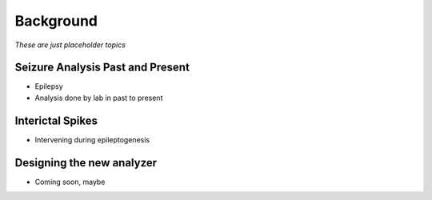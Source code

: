 Background
----------

*These are just placeholder topics*



Seizure Analysis Past and Present
^^^^^^^^^^^^^^^^^^^^^^^^^^^^^^^^^

- Epilepsy
- Analysis done by lab in past to present


Interictal Spikes
^^^^^^^^^^^^^^^^^

- Intervening during epileptogenesis


Designing the new analyzer
^^^^^^^^^^^^^^^^^^^^^^^^^^

- Coming soon, maybe
